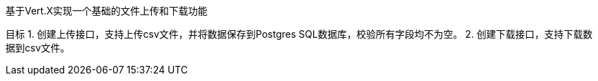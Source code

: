 基于Vert.X实现一个基础的文件上传和下载功能

目标
1. 创建上传接口，支持上传csv文件，并将数据保存到Postgres SQL数据库，校验所有字段均不为空。
2. 创建下载接口，支持下载数据到csv文件。



